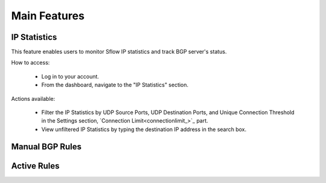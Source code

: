 Main Features
=============

IP Statistics
-------------
This feature enables users to monitor Sflow IP statistics and track BGP server's status.

How to access:

  - Log in to your account.
  - From the dashboard, navigate to the "IP Statistics" section.

Actions available:

  - Filter the IP Statistics by UDP Source Ports, UDP Destination Ports, and Unique Connection Threshold in the Settings section, `Connection Limit<connectionlimit_>`_ part.
  - View unfiltered IP Statistics by typing the destination IP address in the search box.

Manual BGP Rules
----------------

Active Rules
------------
